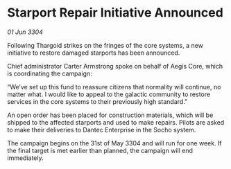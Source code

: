 * Starport Repair Initiative Announced

/01 Jun 3304/

Following Thargoid strikes on the fringes of the core systems, a new initiative to restore damaged starports has been announced. 

Chief administrator Carter Armstrong spoke on behalf of Aegis Core, which is coordinating the campaign: 

“We’ve set up this fund to reassure citizens that normality will continue, no matter what. I would like to appeal to the galactic community to restore services in the core systems to their previously high standard.” 

An open order has been placed for construction materials, which will be shipped to the affected starports and used to make repairs. Pilots are asked to make their deliveries to Dantec Enterprise in the Socho system. 

The campaign begins on the 31st of May 3304 and will run for one week. If the final target is met earlier than planned, the campaign will end immediately.